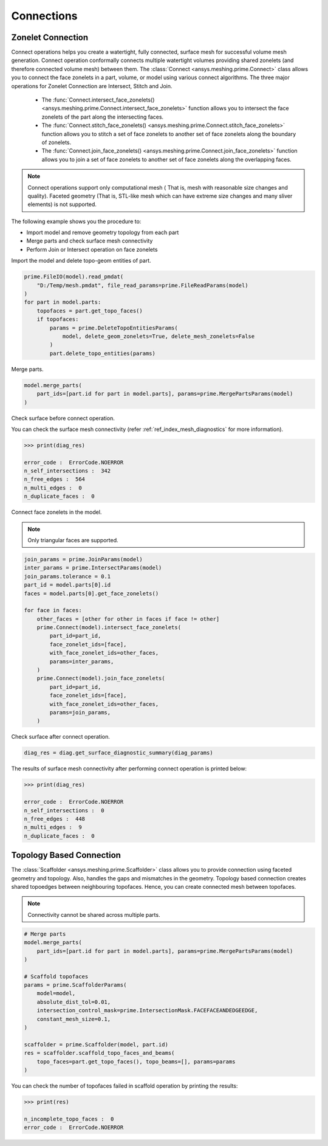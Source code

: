 .. _ref_index_connections:

***********
Connections
***********

==================
Zonelet Connection
==================

Connect operations helps you create a watertight, fully connected, surface mesh for successful volume mesh generation. Connect operation conformally connects multiple watertight volumes providing shared zonelets (and therefore connected volume mesh) between them.
The :class:`Connect <ansys.meshing.prime.Connect>` class allows you to connect the face zonelets in a part, volume, or model using various connect algorithms.
The three major operations for Zonelet Connection are Intersect, Stitch and Join. 

 - The :func:`Connect.intersect_face_zonelets() <ansys.meshing.prime.Connect.intersect_face_zonelets>` function allows you to intersect the face zonelets of the part along the intersecting faces. 

 - The :func:`Connect.stitch_face_zonelets() <ansys.meshing.prime.Connect.stitch_face_zonelets>` function allows you to stitch a set of face zonelets to another set of face zonelets along the boundary of zonelets. 

 - The :func:`Connect.join_face_zonelets() <ansys.meshing.prime.Connect.join_face_zonelets>` function allows you to join a set of face zonelets to another set of face zonelets along the overlapping faces. 


.. note::
    Connect operations support only computational mesh ( That is, mesh with reasonable size changes and quality). Faceted geometry (That is, STL-like mesh which can have extreme size changes and many sliver elements) is not supported.

The following example shows you the procedure to:

* Import model and remove geometry topology from each part
* Merge parts and check surface mesh connectivity
* Perform Join or Intersect operation on face zonelets

Import the  model and delete topo-geom entities of part.

.. code:: python

    prime.FileIO(model).read_pmdat(
        "D:/Temp/mesh.pmdat", file_read_params=prime.FileReadParams(model)
    )
    for part in model.parts:
        topofaces = part.get_topo_faces()
        if topofaces:
            params = prime.DeleteTopoEntitiesParams(
                model, delete_geom_zonelets=True, delete_mesh_zonelets=False
            )
            part.delete_topo_entities(params)

Merge parts.

.. code:: python

    model.merge_parts(
        part_ids=[part.id for part in model.parts], params=prime.MergePartsParams(model)
    )
Check surface before connect operation.

.. code:: python
    diag = prime.SurfaceSearch(model)
    diag_res = diag.get_surface_diagnostic_summary(
        prime.SurfaceDiagnosticSummaryParams(
            model,
            scope=prime.ScopeDefinition(model=model, part_expression="*"),
            compute_free_edges=True,
            compute_multi_edges=True,
        )
    )

You can check the surface mesh connectivity (refer :ref:`ref_index_mesh_diagnostics` for more information).

.. code:: pycon

    >>> print(diag_res)

    error_code :  ErrorCode.NOERROR
    n_self_intersections :  342
    n_free_edges :  564
    n_multi_edges :  0
    n_duplicate_faces :  0

Connect face zonelets in the model.

.. note::
    Only triangular faces are supported.

.. code:: python

    join_params = prime.JoinParams(model)
    inter_params = prime.IntersectParams(model)
    join_params.tolerance = 0.1
    part_id = model.parts[0].id
    faces = model.parts[0].get_face_zonelets()

    for face in faces:
        other_faces = [other for other in faces if face != other]
        prime.Connect(model).intersect_face_zonelets(
            part_id=part_id,
            face_zonelet_ids=[face],
            with_face_zonelet_ids=other_faces,
            params=inter_params,
        )
        prime.Connect(model).join_face_zonelets(
            part_id=part_id,
            face_zonelet_ids=[face],
            with_face_zonelet_ids=other_faces,
            params=join_params,
        )

Check surface after connect operation.

.. code:: python

    diag_res = diag.get_surface_diagnostic_summary(diag_params)

The results of surface mesh connectivity after performing connect operation is printed below:

.. code:: pycon

    >>> print(diag_res)

    error_code :  ErrorCode.NOERROR
    n_self_intersections :  0
    n_free_edges :  448
    n_multi_edges :  9
    n_duplicate_faces :  0


=========================
Topology Based Connection
=========================

The :class:`Scaffolder <ansys.meshing.prime.Scaffolder>` class allows you to provide connection using faceted geometry and topology. Also, handles the gaps and mismatches in the geometry.
Topology based connection creates shared topoedges between neighbouring topofaces. Hence, you can create connected mesh between topofaces.

.. note::
  Connectivity cannot be shared across multiple parts.

.. code:: python

    # Merge parts
    model.merge_parts(
        part_ids=[part.id for part in model.parts], params=prime.MergePartsParams(model)
    )

    # Scaffold topofaces
    params = prime.ScaffolderParams(
        model=model,
        absolute_dist_tol=0.01,
        intersection_control_mask=prime.IntersectionMask.FACEFACEANDEDGEEDGE,
        constant_mesh_size=0.1,
    )

    scaffolder = prime.Scaffolder(model, part.id)
    res = scaffolder.scaffold_topo_faces_and_beams(
        topo_faces=part.get_topo_faces(), topo_beams=[], params=params
    )

You can check the number of topofaces failed in scaffold operation by printing the results:

.. code:: pycon

    >>> print(res)

    n_incomplete_topo_faces :  0
    error_code :  ErrorCode.NOERROR
